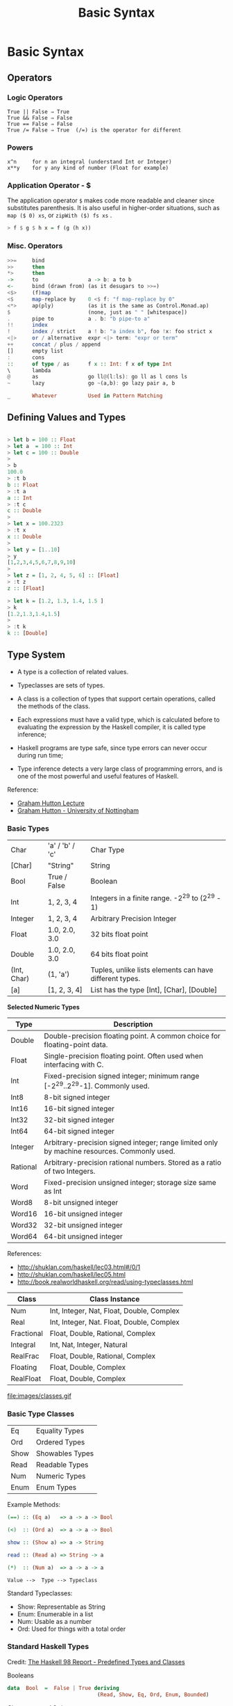 #+TITLE: Basic Syntax 

* Basic Syntax
** Operators
*** Logic Operators

#+BEGIN_SRC
  True || False ⇒ True  
  True && False ⇒ False 
  True == False ⇒ False 
  True /= False ⇒ True  (/=) is the operator for different 
#+END_SRC

*** Powers

#+BEGIN_SRC
x^n     for n an integral (understand Int or Integer)
x**y    for y any kind of number (Float for example)
#+END_SRC

*** Application Operator - $


The application operator =$= makes code more readable and cleaner
since substitutes parenthesis.  It is also useful in higher-order
situations, such as =map ($ 0) xs=, or =zipWith ($) fs xs= .


#+BEGIN_SRC haskell
> f $ g $ h x = f (g (h x))
#+END_SRC

*** Misc. Operators

#+BEGIN_SRC haskell
>>=     bind
>>      then
*>      then
->      to                a -> b: a to b
<-      bind (drawn from) (as it desugars to >>=)
<$>     (f)map
<$      map-replace by    0 <$ f: "f map-replace by 0"
<*>     ap(ply)           (as it is the same as Control.Monad.ap)
$                         (none, just as " " [whitespace])
.       pipe to           a . b: "b pipe-to a"
!!      index
!       index / strict    a ! b: "a index b", foo !x: foo strict x
<|>     or / alternative  expr <|> term: "expr or term"
++      concat / plus / append
[]      empty list
:       cons
::      of type / as      f x :: Int: f x of type Int
\       lambda
@       as                go ll@(l:ls): go ll as l cons ls
~       lazy              go ~(a,b): go lazy pair a, b

_       Whatever          Used in Pattern Matching
#+END_SRC

** Defining Values and Types

#+BEGIN_SRC haskell

> let b = 100 :: Float
> let a  = 100 :: Int
> let c = 100 :: Double
> 
> b
100.0
> :t b 
b :: Float
> :t a 
a :: Int
> :t c
c :: Double
> 
> let x = 100.2323
> :t x
x :: Double
> 
> let y = [1..10]
> y
[1,2,3,4,5,6,7,8,9,10]
> 
> let z = [1, 2, 4, 5, 6] :: [Float]
> :t z
z :: [Float]

> let k = [1.2, 1.3, 1.4, 1.5 ]
> k
[1.2,1.3,1.4,1.5]
> 
> :t k
k :: [Double]
#+END_SRC

** Type System

 - A type is a collection of related values.

 - Typeclasses are sets of types.

 - A class is a collection of types that support certain operations, called the methods of the class.

 - Each expressions must have a valid type, which is calculated before to evaluating the expression by the Haskell compiler, it is called type inference;

 - Haskell programs are type safe, since type errors can never occur during run time;

 - Type inference detects a very large class of programming errors, and is one of the most powerful and useful features of Haskell.


Reference:

 - [[http://www.cs.nott.ac.uk/~gmh/functional.ppt][Graham Hutton Lecture]]
 - [[http://www.cs.nott.ac.uk/~gmh/][Graham Hutton - University of Nottingham]]


*** Basic Types

|            |                   |              |
|------------|-------------------|--------------|
| Char       |  'a' / 'b' / 'c'  |  Char Type   |
| [Char]     |  "String"         |  String      |
| Bool       |   True / False    |  Boolean     |
| Int        |   1, 2, 3, 4      |  Integers in a finite range.  -2^29 to (2^29 - 1) |          
| Integer    |   1, 2, 3, 4      |  Arbitrary Precision Integer |
| Float      | 1.0, 2.0, 3.0     |  32 bits float point |
| Double     | 1.0, 2.0, 3.0     |  64 bits float point |
| (Int, Char)|  (1, 'a')         | Tuples, unlike lists elements can have different types. |
| [a]        | [1, 2, 3, 4]      | List has the type [Int], [Char], [Double] |



*Selected Numeric Types*


| Type |  Description |
|------|--------------|
| Double |  Double-precision floating point. A common choice for floating-point data. |
| Float |  Single-precision floating point. Often used when interfacing with C. |
| Int |  Fixed-precision signed integer; minimum range [-2^29..2^29-1]. Commonly used. |
| Int8 |  8-bit signed integer |
| Int16 |  16-bit signed integer |
| Int32 |  32-bit signed integer |
| Int64 |  64-bit signed integer |
| Integer |  Arbitrary-precision signed integer; range limited only by machine resources. Commonly used. |
| Rational |  Arbitrary-precision rational numbers. Stored as a ratio of two Integers. |
| Word |  Fixed-precision unsigned integer; storage size same as Int |
| Word8 |  8-bit unsigned integer |
| Word16 |  16-bit unsigned integer |
| Word32 |  32-bit unsigned integer |
| Word64 |  64-bit unsigned integer |

References: 

 - http://shuklan.com/haskell/lec03.html#/0/1
 - http://shuklan.com/haskell/lec05.html
 - http://book.realworldhaskell.org/read/using-typeclasses.html

| Class      |   Class Instance
|------------|------------------------------|
| Num        | Int, Integer, Nat, Float, Double, Complex  |
| Real       | Int, Integer, Nat. Float, Double, Complex  |
| Fractional | Float, Double, Rational, Complex  |
| Integral   | Int, Nat, Integer, Natural      |
| RealFrac   | Float, Double, Rational, Complex |
| Floating   | Float, Double, Complex    |
| RealFloat  | Float, Double, Complex |


file:images/classes.gif

*** Basic Type Classes

|        |                  |
|--------|------------------|
| Eq     |  Equality Types  |
| Ord    |  Ordered Types   |
| Show   |  Showables Types |
| Read   |  Readable Types  |
| Num    |  Numeric Types   |
| Enum   |  Enum Types      |

Example Methods:

#+BEGIN_SRC haskell
(==) :: (Eq a)   => a -> a -> Bool

(<)  :: (Ord a)  => a -> a -> Bool

show :: (Show a) => a -> String

read :: (Read a) => String -> a

(*)  :: (Num a)  => a -> a -> a
#+END_SRC


#+BEGIN_SRC
Value -->  Type --> Typeclass
#+END_SRC

Standard Typeclasses:

 - Show: Representable as String
 - Enum: Enumerable in a list
 - Num:  Usable as a number
 - Ord:  Used for things with a total order


*** Standard Haskell Types

Credit: [[http://www2.informatik.uni-freiburg.de/~thiemann/haskell/haskell98-report-html/basic.html][The Haskell 98 Report - Predefined Types and Classes]]

Booleans

#+BEGIN_SRC haskell
data  Bool  =  False | True deriving 
                             (Read, Show, Eq, Ord, Enum, Bounded)
#+END_SRC

Characters and Strings

#+BEGIN_SRC haskell
type  String  =  [Char]
#+END_SRC

Lists

#+BEGIN_SRC haskell
data  [a]  =  [] | a : [a]  deriving (Eq, Ord)
#+END_SRC

The Unit Datatype ()

#+BEGIN_SRC haskell
data  () = () deriving (Eq, Ord, Bounded, Enum, Read, Show)
#+END_SRC

Other Types

#+BEGIN_SRC haskell
data  Maybe a     =  Nothing | Just a  deriving (Eq, Ord, Read, Show)
data  Either a b  =  Left a | Right b  deriving (Eq, Ord, Read, Show)
data  Ordering    =  LT | EQ | GT deriving
                                  (Eq, Ord, Bounded, Enum, Read, Show)
#+END_SRC

*** Standard Haskell Classes

Credit: [[http://www2.informatik.uni-freiburg.de/~thiemann/haskell/haskell98-report-html/basic.html][The Haskell 98 Report - Predefined Types and Classes]]


The Eq Class

#+BEGIN_SRC haskell
class  Eq a  where
    (==), (/=)  ::  a -> a -> Bool

    x /= y  = not (x == y)
    x == y  = not (x /= y)
#+END_SRC

The Ord Class

#+BEGIN_SRC haskell
  class  (Eq a) => Ord a  where
    compare              :: a -> a -> Ordering
    (<), (<=), (>=), (>) :: a -> a -> Bool
    max, min             :: a -> a -> a

    compare x y | x == y    = EQ
                | x <= y    = LT
                | otherwise = GT

    x <= y  = compare x y /= GT
    x <  y  = compare x y == LT
    x >= y  = compare x y /= LT
    x >  y  = compare x y == GT

    -- Note that (min x y, max x y) = (x,y) or (y,x)
    max x y | x <= y    =  y
            | otherwise =  x
    min x y | x <= y    =  x
            | otherwise =  y
#+END_SRC


The Read and Show Classes

#+BEGIN_SRC haskell
type  ReadS a = String -> [(a,String)]
type  ShowS   = String -> String

class  Read a  where
    readsPrec :: Int -> ReadS a
    readList  :: ReadS [a]
    -- ... default decl for readList given in Prelude

class  Show a  where
    showsPrec :: Int -> a -> ShowS
    show      :: a -> String 
    showList  :: [a] -> ShowS

    showsPrec _ x s   = show x ++ s
    show x            = showsPrec 0 x ""
    -- ... default decl for showList given in Prelude
#+END_SRC

The Enum Class

#+BEGIN_SRC haskell
class  Enum a  where
    succ, pred     :: a -> a
    toEnum         :: Int -> a
    fromEnum       :: a -> Int
    enumFrom       :: a -> [a]            -- [n..]
    enumFromThen   :: a -> a -> [a]       -- [n,n'..]
    enumFromTo     :: a -> a -> [a]       -- [n..m]
    enumFromThenTo :: a -> a -> a -> [a]  -- [n,n'..m]
    -- Default declarations given in Prelude
#+END_SRC

*** Numeric Types Conversion

#+BEGIN_SRC
fromInteger             :: (Num a) => Integer -> a
fromRational            :: (Fractional a) => Rational -> a
toInteger               :: (Integral a) => a -> Integer
toRational              :: (RealFrac a) => a -> Rational
fromIntegral            :: (Integral a, Num b) => a -> b
fromRealFrac            :: (RealFrac a, Fractional b) => a -> b

fromIntegral            =  fromInteger . toInteger
fromRealFrac            =  fromRational . toRational
#+END_SRC

https://www.haskell.org/tutorial/numbers.html

*** Haskell-Style Syntax for types:

Function g from type a to type b: 

#+BEGIN_SRC haskell
g :: a -> b
#+END_SRC

Function with two arguments and result of type a:

#+BEGIN_SRC haskell
s :: a -> a -> a
#+END_SRC

Function f from a type a to type m b, a type m parametrized on type b

#+BEGIN_SRC haskell
f :: a -> m b
#+END_SRC

A function h which takes as argument two functions of type 
a -> b and b -> c and returns a function of type a -> m b

#+BEGIN_SRC haskell
h :: ( a -> b) -> (b -> c) -> ( a -> m b)
#+END_SRC

Credits: http://yannesposito.com/Scratch/en/blog/Haskell-the-Hard-Way/

#+BEGIN_SRC
x :: Int            ⇔ x is of type Int
x :: a              ⇔ x can be of any type
x :: Num a => a     ⇔ x can be any type a
                      such that a belongs to Num type class 
f :: a -> b         ⇔ f is a function from a to b
f :: a -> b -> c    ⇔ f is a function from a to (b→c)
f :: (a -> b) -> c  ⇔ f is a function from (a→b) to c
#+END_SRC

** Lists
*** Overview 

Haskell lists are built from nils ([]) empty list, and cons (:).

#+BEGIN_SRC haskell
[x0, x1, x2, x3, ..., xn-1, xn] = x0:x1:x2:x3:...:xn-1:xn:[]
#+END_SRC

*** Creating Lists

#+BEGIN_SRC haskell

> [-4, 10, 20, 30.40]

> let x = [-23, 40, 60, 89, 100]
> x
[-23,40,60,89,100]


> [0..10]
[0,1,2,3,4,5,6,7,8,9,10]
> 
> [-4..10]
[-4,-3,-2,-1,0,1,2,3,4,5,6,7,8,9,10]
> 

#+END_SRC

*** List Operations

Picking the nth element of a list.

#+BEGIN_SRC haskell

> [1, 2, 3, 4, 5, 6] !! 2
3
> [1, 2, 3, 4, 5, 6] !! 3
4
> [1, 2, 3, 4, 5, 6] !! 0
1
#+END_SRC

#+BEGIN_SRC haskell
> let lst  = [-4..10]
> lst
[-4,-3,-2,-1,0,1,2,3,4,5,6,7,8,9,10]
#+END_SRC
First Element
#+BEGIN_SRC haskell
> head [1, 2, 3, 4, 5]
1
#+END_SRC

Last Element
#+BEGIN_SRC haskell
> last [1, 2, 3, 4, 5]
5
#+END_SRC

Maximum element
#+BEGIN_SRC haskell
> maximum lst
10
#+END_SRC

Minimum element
#+BEGIN_SRC haskell
> minimum lst
-4
#+END_SRC

Reversing a list
#+BEGIN_SRC haskell

> reverse [1, 2, 3, 4, 5]
[5,4,3,2,1]
#+END_SRC

Sum of all elements
#+BEGIN_SRC haskell
> sum lst
45
#+END_SRC

Product of all elements
#+BEGIN_SRC haskell
> product lst
0
#+END_SRC

Adding an element to the begining of the list

#+BEGIN_SRC haskell
> 20 : lst
[20,-4,-3,-2,-1,0,1,2,3,4,5,6,7,8,9,10]
#+END_SRC

Adding an element to end of the list

#+BEGIN_SRC haskell

> lst ++ [20]
[-4,-3,-2,-1,0,1,2,3,4,5,6,7,8,9,10,20]
> 
#+END_SRC

Extract the elements after the head of a list, which must be non-empty. 
 - tail :: [a] -> [a]    Source

#+BEGIN_SRC haskell
> tail [1, 2, 3, 4, 5]
[2,3,4,5]

#+END_SRC

Return all the elements of a list except the last one. The list must be non-empty.
 - init :: [a] -> [a]    Source
#+BEGIN_SRC haskell
> init [1, 2, 3, 4, 5]
[1,2,3,4]
> 
#+END_SRC

Make a new list containing just the first N elements from an existing list. 
 - take n xs
#+BEGIN_SRC haskell
> take 5 lst
[-4,-3,-2,-1,0]
#+END_SRC



Delete the first N elements from a list. 
 - drop n xs

#+BEGIN_SRC haskell

> lst
[-4,-3,-2,-1,0,1,2,3,4,5,6,7,8,9,10]
> 
> drop 5 lst
[1,2,3,4,5,6,7,8,9,10]

#+END_SRC

Split a list into two smaller lists (at the Nth position). 

 - splitAt n xs

#+BEGIN_SRC haskell

-- (Returns a tuple of two lists.) 

> splitAt 5 lst
([-4,-3,-2,-1,0],[1,2,3,4,5,6,7,8,9,10])
> 

#+END_SRC

TakeWhile, applied to a predicate p and a list xs, returns the longest 
prefix (possibly empty) of xs of elements that satisfy p:
 - takeWhile :: (a -> Bool) -> [a] -> [a]

#+BEGIN_SRC haskell

> takeWhile (< 3) [1,2,3,4,1,2,3,4]
[1,2]
> takeWhile (< 9) [1,2,3]
[1,2,3]
>  takeWhile (< 0) [1,2,3]
[]

#+END_SRC

DropWhile p xs returns the suffix remaining after takeWhile p xs: 

 - dropWhile :: (a -> Bool) -> [a] -> [a]    Source

#+BEGIN_SRC haskell

> takeWhile (< 3) [1,2,3,4,1,2,3,4]
[1,2]
> takeWhile (< 9) [1,2,3]
[1,2,3]
>  takeWhile (< 0) [1,2,3]
[]
> dropWhile (< 3) [1,2,3,4,5,1,2,3] 
[3,4,5,1,2,3]
>  dropWhile (< 9) [1,2,3]
[]
> dropWhile (< 0) [1,2,3] 
[1,2,3]
> 

#+END_SRC

Concating Nested Lists

#+BEGIN_SRC haskell
> :t concat
concat :: [[a]] -> [a]

> concat [[1, 2], [], [233, 33], [1, 2, 3]]
[1,2,233,33,1,2,3]

> concat ["hello", " world", " Haskell", "FP"]
"hello world HaskellFP"
> 
 

#+END_SRC

*** Chekings Lists

Check if a list is empty. 

 - null xs

#+BEGIN_SRC haskell

> null []
True
> null [1, 2, 3, 4, 5]
False

#+END_SRC

Find out whether any list element passes a given test. 
 - any my_test xs

#+BEGIN_SRC haskell

> any (>3) [1, 2, 3, 4, 5]
True
> any (>10) [1, 2, 3, 4, 5]
False
> 
> any (==3) [1, 2, 3, 4, 5]
True
> 
> any (==10) [1, 2, 3, 4, 5]
False
> 
#+END_SRC

Check whether all list elements pass a given test. 
 - all my_test xs

#+BEGIN_SRC haskell

> all (>3) [1, 2, 3, 4, 5]
False
> all (<10) [1, 2, 3, 4, 5]
True
> all (<10) [1, 2, 3, 4, 5, 20]
False
> 
#+END_SRC

Check if elements belongs to the list.

 - elem :: Eq a => a -> [a] -> Bool

#+BEGIN_SRC haskell

> elem 1  [1,2,3] 
True
> elem 4 [1,2,3] 
False
>
#+END_SRC
